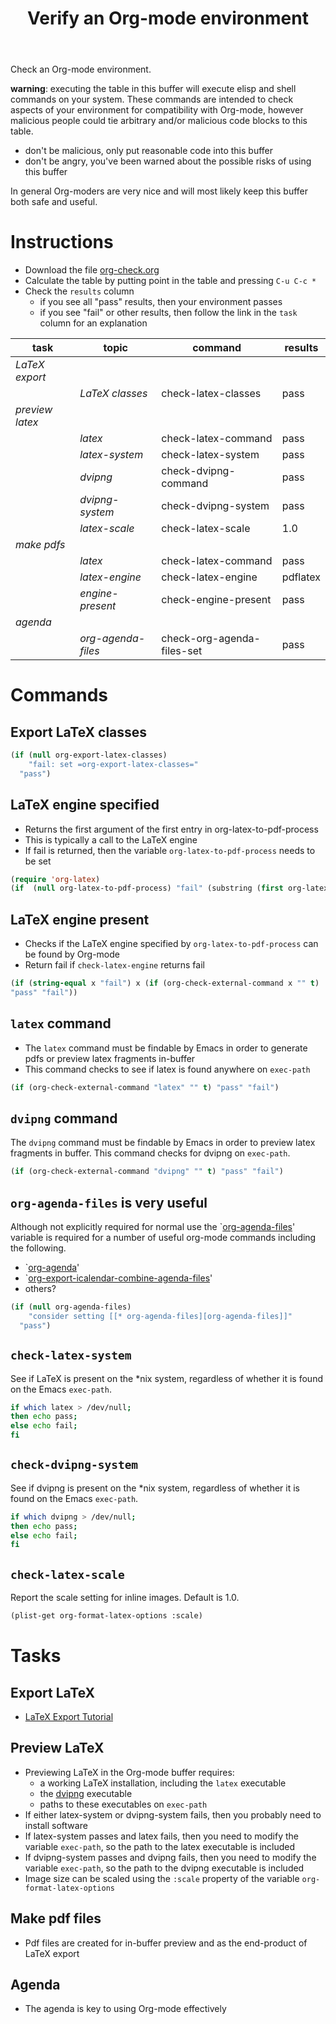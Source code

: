 #+TITLE: Verify an Org-mode environment
#+OPTIONS: num:nil ^:nil
#+LaTeX_CLASS: normal
#+STARTUP: hideblocks
#+TODO: TODO | DONE

Check an Org-mode environment.

*warning*: executing the table in this buffer will execute elisp and
 shell commands on your system.  These commands are intended to check
 aspects of your environment for compatibility with Org-mode, however
 malicious people could tie arbitrary and/or malicious code blocks to
 this table.
 - don't be malicious, only put reasonable code into this buffer
 - don't be angry, you've been warned about the possible risks of
   using this buffer
   
 In general Org-moders are very nice and will most likely keep this
 buffer both safe and useful.

* Instructions
  - Download the file [[http://org-babel.tsdye2.com/org-check.org][org-check.org]]
  - Calculate the table by putting point in the table and pressing =C-u C-c *=
  - Check the =results= column
    - if you see all "pass" results, then your environment passes
    - if you see "fail" or other results, then follow the link in the
      =task= column for an explanation 

| task          | topic            | command                    | results  |
|---------------+------------------+----------------------------+----------|
| [[*Export%20LaTeX][LaTeX export]]  |                  |                            |          |
|               | [[*Export%20LaTeX%20classes][LaTeX classes]]    | check-latex-classes        | pass     |
| [[*Preview%20LaTeX][preview latex]] |                  |                            |          |
|               | [[* latex][latex]]            | check-latex-command        | pass     |
|               | [[* check-latex-system][latex-system]]     | check-latex-system         | pass     |
|               | [[* dvipng][dvipng]]           | check-dvipng-command       | pass     |
|               | [[*check-dvipng-system][dvipng-system]]    | check-dvipng-system        | pass     |
|               | [[*check-latex-scale][latex-scale]]      | check-latex-scale          | 1.0      |
| [[*Make%20pdf%20files][make pdfs]]     |                  |                            |          |
|               | [[* latex][latex]]            | check-latex-command        | pass     |
|               | [[*LaTeX%20engine][latex-engine]]     | check-latex-engine         | pdflatex |
|               | [[*LaTeX%20engine%20present][engine-present]]   | check-engine-present       | pass     |
| [[*Agenda][agenda]]        |                  |                            |          |
|               | [[* org-agenda-files][org-agenda-files]] | check-org-agenda-files-set | pass     |
#+TBLFM: $4='(sbe $3)

* Commands

** Export LaTeX classes
#+srcname: check-latex-classes
#+begin_src emacs-lisp :results silent
  (if (null org-export-latex-classes)
      "fail: set =org-export-latex-classes="
    "pass")
  
#+end_src

** LaTeX engine specified
   - Returns the first argument of the first entry in org-latex-to-pdf-process
   - This is typically a call to the LaTeX engine
   - If fail is returned, then the variable =org-latex-to-pdf-process=
     needs to be set
#+srcname: check-latex-engine
#+begin_src emacs-lisp :results silent
  (require 'org-latex)
  (if  (null org-latex-to-pdf-process) "fail" (substring (first org-latex-to-pdf-process) 0 (string-match "\\ " (first org-latex-to-pdf-process))) )
#+end_src

** LaTeX engine present
   - Checks if the LaTeX engine specified by
     =org-latex-to-pdf-process= can be found by Org-mode
   - Return fail if  =check-latex-engine= returns fail
#+srcname: check-engine-present
#+begin_src emacs-lisp :var x=check-latex-engine :results silent
  (if (string-equal x "fail") x (if (org-check-external-command x "" t)
  "pass" "fail"))
#+end_src

** =latex= command
   - The =latex= command must be findable by Emacs in order to generate
     pdfs or preview latex fragments in-buffer 
   - This command checks to see if latex is found anywhere on =exec-path=

#+srcname: check-latex-command
#+begin_src emacs-lisp :results silent
   (if (org-check-external-command "latex" "" t) "pass" "fail")
#+end_src

** =dvipng= command
The =dvipng= command must be findable by Emacs in order to preview
latex fragments in buffer.  This command checks for dvipng on =exec-path=.

#+srcname: check-dvipng-command
#+begin_src emacs-lisp :results silent
   (if (org-check-external-command "dvipng" "" t) "pass" "fail")
#+end_src
   
** =org-agenda-files= is very useful
Although not explicitly required for normal use the `[[elisp:(progn (describe-variable 'org-agenda-files) (other-window 1))][org-agenda-files]]'
variable is required for a number of useful org-mode commands
including the following.
- `[[elisp:(progn (describe-function 'org-agenda) (other-window 1))][org-agenda]]'
- `[[elisp:(progn (describe-variable 'org-export-icalendar-combine-agenda-files) (other-window 1))][org-export-icalendar-combine-agenda-files]]'
- others?

#+srcname: check-org-agenda-files-set
#+begin_src emacs-lisp :results silent
  (if (null org-agenda-files)
      "consider setting [[* org-agenda-files][org-agenda-files]]"
    "pass")
#+end_src

** =check-latex-system=
See if LaTeX is present on the *nix system, regardless of whether it
is found on the Emacs =exec-path=.

#+srcname: check-latex-system
#+begin_src sh :results silent
    if which latex > /dev/null;
    then echo pass;
    else echo fail;
    fi
#+end_src

** =check-dvipng-system=
See if dvipng is present on the *nix system, regardless of whether it
is found on the Emacs =exec-path=.

#+srcname: check-dvipng-system
#+begin_src sh :results silent
    if which dvipng > /dev/null;
    then echo pass;
    else echo fail;
    fi
#+end_src

** =check-latex-scale=
Report the scale setting for inline images.  Default is 1.0.

#+srcname: check-latex-scale
#+begin_src emacs-lisp :results silent
  (plist-get org-format-latex-options :scale)
#+end_src

* Tasks
** Export LaTeX
   - [[http://orgmode.org/worg/org-tutorials/org-latex-export.php][LaTeX Export Tutorial]]
** Preview LaTeX
   - Previewing LaTeX in the Org-mode buffer requires: 
     - a working LaTeX installation, including the =latex= executable
     - the [[http://sourceforge.net/projects/dvipng/][dvipng]] executable
     - paths to these executables on =exec-path=
   - If either latex-system or dvipng-system fails, then you probably
     need to install software
   - If latex-system passes and latex fails, then you need to modify
     the variable =exec-path=, so the path to the latex executable is
     included 
   - If dvipng-system passes and dvipng fails, then you need to modify
     the variable =exec-path=, so the path to the dvipng executable is
     included 
   - Image size can be scaled using the =:scale= property of the
     variable =org-format-latex-options=
** Make pdf files
   - Pdf files are created for in-buffer preview and as the
     end-product of LaTeX export
** Agenda
   - The agenda is key to using Org-mode effectively
* Notes                                                            :noexport:
** TODO Provide a link to the org-check.org file in Instructions
** TODO Check, does Windows have something like which?
   - which is used in the shell scripts td wrote to check for latex
     and dvipng commands at the system level
